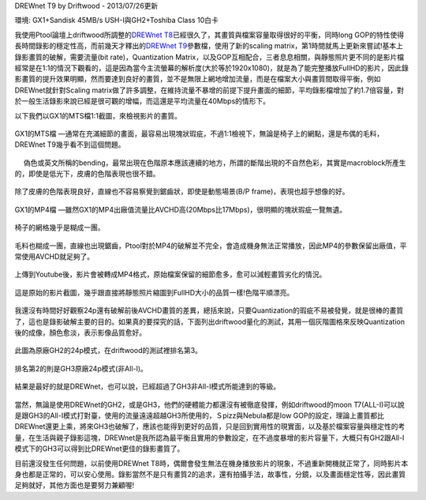 .. title: GX1與GH2破解設定資訊
.. slug: ptool_settings
.. date: 20130726 20:48:14
.. tags: 學習與閱讀
.. link: 
.. description: Created at 20130726 16:18:09
.. ===================================Metadata↑================================================
.. 記得加tags: 人生省思,流浪動物,生活日記,學習與閱讀,英文,mathjax,自由的程式人生,書寫人生,理財
.. 記得加slug(無副檔名)，會以slug內容作為檔名(html檔)，同時將對應的內容放到對應的標籤裡。
.. ===================================文章起始↓================================================
.. <body>

DREWnet T9 by Driftwood - 2013/07/26更新

環境: GX1+Sandisk 45MB/s USH-I與GH2+Toshiba Class 10白卡

我使用Ptool論壇上driftwood所調整的\ `DREWnet T8`_\ 已經很久了，其畫質與檔案容量取得很好的平衡，同時long GOP的特性使得長時間錄影的穩定性高，而前幾天才釋出的\ `DREWnet T9`_\ 參數檔，使用了新的scaling matrix，第1時間就馬上更新來嘗試!基本上錄影畫質的破解，需要流量(bit rate)，Quantization Matrix，以及GOP互相配合，三者息息相關，與靜態照片更不同的是影片檔經常是在1:1的情況下觀看的，這是因為當今主流螢幕的解析度(大於等於1920x1080)，就是為了能完整播放FullHD的影片，因此錄影畫質的提升效果明顯，然而要達到良好的畫質，並不是無限上網地增加流量，而是在檔案大小與畫質間取得平衡，例如DREWnet就針對Scaling matrix做了許多調整，在維持流量不暴增的前提下提升畫面的細節，平均錄影檔增加了約1.7倍容量，對於一般生活錄影來說已經是很可觀的增幅，而這還是平均流量在40Mbps的情形下。

.. TEASER_END

以下我們以GX1的MTS檔1:1截圖，來檢視影片的畫質。

.. figure:: ../../../arch_2013/files_2013/M43/ptool_settings/GX1_Drewnet_01.png
   :target: ../../../arch_2013/files_2013/M43/ptool_settings/GX1_Drewnet_01.png
   :align: center

   GX1的MTS檔 ―通常在充滿細節的畫面，最容易出現塊狀瑕疵，不過1:1檢視下，無論是椅子上的網點，還是布偶的毛料，DREWnet T9幾乎看不到這個問題。

.. figure:: ../../../arch_2013/files_2013/M43/ptool_settings/GX1_Drewnet_02.png
   :target: ../../../arch_2013/files_2013/M43/ptool_settings/GX1_Drewnet_02.png
   :align: center

　 偽色或英文所稱的bending，最常出現在色階原本應該連續的地方，所謂的斷階出現的不自然色彩，其實是macroblock所產生的，即使是低光下，皮膚的色階表現也很不錯。


.. figure:: ../../../arch_2013/files_2013/M43/ptool_settings/GX1_Drewnet_03.png
   :target: ../../../arch_2013/files_2013/M43/ptool_settings/GX1_Drewnet_03.png
   :align: center

   除了皮膚的色階表現良好，直線也不容易察覺到鋸齒狀，即使是動態場景(B/P frame)，表現也超乎想像的好。

.. figure:: ../../../arch_2013/files_2013/M43/ptool_settings/GX1_mp4_01.png
   :target: ../../../arch_2013/files_2013/M43/ptool_settings/GX1_mp4_01.png
   :align: center

   GX1的MP4檔 ―雖然GX1的MP4出廠值流量比AVCHD高(20Mbps比17Mbps)，很明顯的塊狀瑕疵一覽無遺。

.. figure:: ../../../arch_2013/files_2013/M43/ptool_settings/GX1_mp4_02.png
   :target: ../../../arch_2013/files_2013/M43/ptool_settings/GX1_mp4_02.png
   :align: center

   椅子的網格幾乎是糊成一團。

.. figure:: ../../../arch_2013/files_2013/M43/ptool_settings/GX1_mp4_03.png
   :target: ../../../arch_2013/files_2013/M43/ptool_settings/GX1_mp4_03.png
   :align: center

   毛料也糊成一團，直線也出現鋸齒，Ptool對於MP4的破解並不完全，會造成機身無法正常播放，因此MP4的參數保留出廠值，平常使用AVCHD就足夠了。

.. figure:: ../../../arch_2013/files_2013/M43/ptool_settings/29_youtube.png
   :target: ../../../arch_2013/files_2013/M43/ptool_settings/29_youtube.png
   :align: center

   上傳到Youtube後，影片會被轉成MP4格式，原始檔案保留的細節愈多，愈可以減輕畫質劣化的情況。


.. figure:: ../../../arch_2013/files_2013/M43/ptool_settings/30_GX1_MTS.png
   :target: ../../../arch_2013/files_2013/M43/ptool_settings/30_GX1_MTS.png
   :align: center

   這是原始的影片截圖，幾乎跟直接將靜態照片縮圖到FullHD大小的品質一樣!色階平順漂亮。


我還沒有時間好好觀察24p還有破解前後AVCHD畫質的差異，總括來說，只要Quantization的瑕疵不易被發覺，就是很棒的畫質了，這也是錄影破解主要的目的。如果真的要探究的話，下面列出driftwood量化的測試，其用一個灰階圖格來反映Quantization後的成像，顏色愈淡，表示影像品質愈好。

.. figure:: ../../../arch_2013/files_2013/M43/ptool_settings/23_GH2_stock_24p.png
   :target: ../../../arch_2013/files_2013/M43/ptool_settings/23_GH2_stock_24p.png
   :align: center

   此圖為原廠GH2的24p模式，在driftwood的測試裡排名第3。


.. figure:: ../../../arch_2013/files_2013/M43/ptool_settings/24_GH3_24p.png
   :target: ../../../arch_2013/files_2013/M43/ptool_settings/24_GH3_24p.png
   :align: center

   排名第2的則是GH3原廠24p模式(非All-I)。


.. figure:: ../../../arch_2013/files_2013/M43/ptool_settings/25_GH2_ClusterX.png
   :target: ../../../arch_2013/files_2013/M43/ptool_settings/25_GH2_ClusterX.png
   :align: center

   結果是最好的就是DREWnet，也可以說，已經超過了GH3非All-I模式所能達到的等級。

當然，無論是使用DREWnet的GH2，或是GH3，他們的硬體能力都還沒有被徹底發揮，例如driftwood的moon T7(ALL-I)可以說是跟GH3的All-I模式打對臺，使用的流量遠遠超越GH3所使用的，Ｓpizz與Nebula都是low GOP的設定，理論上畫質都比DREWnet還更上乘，將來GH3也破解了，應該也能得到更好的品質，只是回到實用性的現實面，以及基於檔案容量與穩定性的考量，在生活與親子錄影這塊，DREWnet是我所認為最平衡且實用的參數設定，在不過度暴增的影片容量下，大概只有GH2跟All-I模式下的GH3可以得到比DREWnet更佳的錄影畫質了。

目前還沒發生任何問題，以前使用DREWnet T8時，偶爾會發生無法在機身播放影片的現象，不過重新開機就正常了，同時影片本身也都是正常的，可以安心使用。錄影當然不是只有畫質2的追求，還有拍攝手法，故事性，分鏡，以及畫面穩定性等，因此畫質足夠就好，其他方面也是要努力兼顧喔!


.. </body>
.. <url>


.. _DREWnet T8: ../../../arch_2013/files_2013/M43/ptool_settings/seta.ini

.. _DREWnet T9: ../../../arch_2013/files_2013/M43/ptool_settings/setc.ini

.. </url>
.. <footnote>



.. </footnote>
.. <citation>



.. </citation>
.. ===================================文章結束↑/語法備忘錄↓====================================
.. 格式1: 粗體(**字串**)  斜體(*字串*)  大字(\ :big:`字串`\ )  小字(\ :small:`字串`\ )
.. 格式2: 上標(\ :sup:`字串`\ )  下標(\ :sub:`字串`\ )  ``去除格式字串``
.. 項目: #. (換行) #.　或是a. (換行) #. 或是I(i). 換行 #.  或是*. -. +. 子項目前面要多空一格
.. 插入teaser分頁: .. TEASER_END
.. 插入latex數學: 段落裡加入\ :math:`latex數學`\ 語法，或獨立行.. math:: (換行) Latex數學
.. 插入figure: .. figure:: 路徑(換):width: 寬度(換):align: left(換):target: 路徑(空行對齊)圖標
.. 插入slides: .. slides:: (空一行) 圖擋路徑1 (換行) 圖擋路徑2 ... (空一行)
.. 插入youtube: ..youtube:: 影片的hash string
.. 插入url: 段落裡加入\ `連結字串`_\  URL區加上對應的.. _連結字串: 網址 (儘量用這個)
.. 插入直接url: \ `連結字串` <網址或路徑>`_ \    (包含< >)
.. 插入footnote: 段落裡加入\ [#]_\ 註腳    註腳區加上對應順序排列.. [#] 註腳內容
.. 插入citation: 段落裡加入\ [引用字串]_\ 名字字串  引用區加上.. [引用字串] 引用內容
.. 插入sidebar: ..sidebar:: (空一行) 內容
.. 插入contents: ..contents:: (換行) :depth: 目錄深入第幾層
.. 插入原始文字區塊: 在段落尾端使用:: (空一行) 內容 (空一行)
.. 插入本機的程式碼: ..listing:: 放在listings目錄裡的程式碼檔名 (讓原始碼跟隨網站) 
.. 插入特定原始碼: ..code::python (或cpp) (換行) :number-lines: (把程式碼行數列出)
.. 插入gist: ..gist:: gist編號 (要先到github的gist裡貼上程式代碼) 
.. ============================================================================================
